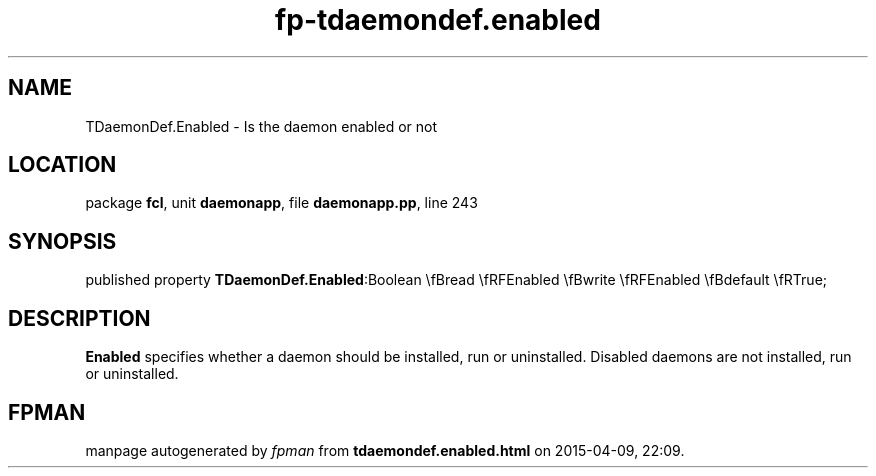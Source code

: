 .\" file autogenerated by fpman
.TH "fp-tdaemondef.enabled" 3 "2014-03-14" "fpman" "Free Pascal Programmer's Manual"
.SH NAME
TDaemonDef.Enabled - Is the daemon enabled or not
.SH LOCATION
package \fBfcl\fR, unit \fBdaemonapp\fR, file \fBdaemonapp.pp\fR, line 243
.SH SYNOPSIS
published property  \fBTDaemonDef.Enabled\fR:Boolean \\fBread \\fRFEnabled \\fBwrite \\fRFEnabled \\fBdefault \\fRTrue;
.SH DESCRIPTION
\fBEnabled\fR specifies whether a daemon should be installed, run or uninstalled. Disabled daemons are not installed, run or uninstalled.


.SH FPMAN
manpage autogenerated by \fIfpman\fR from \fBtdaemondef.enabled.html\fR on 2015-04-09, 22:09.


